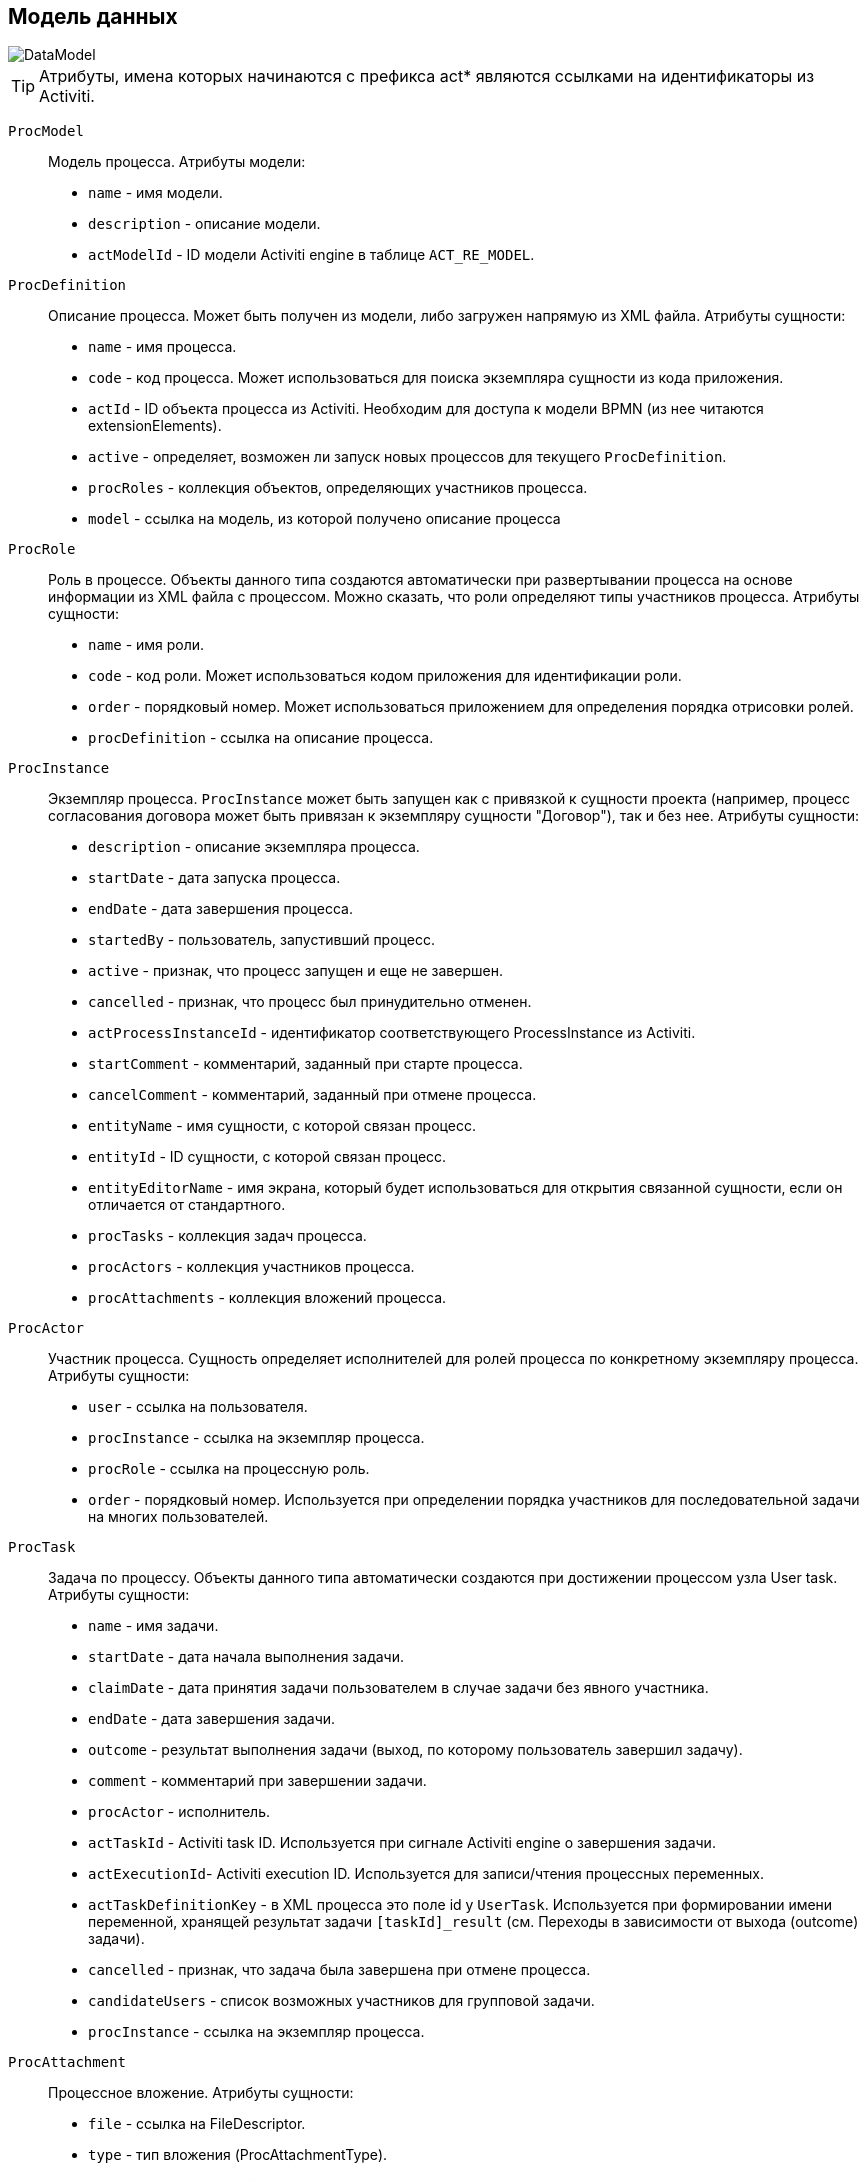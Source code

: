 [[datamodel]]
== Модель данных

image::DataModel.png[align="center"]

[TIP]
====
Атрибуты, имена которых начинаются с префикса act* являются ссылками на идентификаторы из Activiti.
====

[[ProcModel]]
`ProcModel` ::
+
--
Модель процесса. Атрибуты модели:

**  `name` - имя модели.
**  `description` - описание модели.
**  `actModelId` - ID модели Activiti engine в таблице `ACT_RE_MODEL`.
--

[[ProcDefinition]]
`ProcDefinition` ::
+
--
Описание процесса. Может быть получен из модели, либо загружен напрямую из XML файла. Атрибуты сущности:

** `name` - имя процесса.
** `code` - код процесса. Может использоваться для поиска экземпляра сущности из кода приложения.
** `actId` - ID объекта процесса из Activiti. Необходим для доступа к модели BPMN (из нее читаются extensionElements).
** `active` - определяет, возможен ли запуск новых процессов для текущего `ProcDefinition`.
** `procRoles` - коллекция объектов, определяющих участников процесса.
** `model` - ссылка на модель, из которой получено описание процесса
--

[[ProcRole]]
`ProcRole` ::
+
--
Роль в процессе. Объекты данного типа создаются автоматически при развертывании процесса на основе информации из XML файла с процессом. Можно сказать, что роли определяют типы участников процесса. Атрибуты сущности:

** `name` - имя роли.
** `code` - код роли. Может использоваться кодом приложения для идентификации роли.
** `order` - порядковый номер. Может использоваться приложением для определения порядка отрисовки ролей.
** `procDefinition` - ссылка на описание процесса.
--

[[ProcInstance]]
`ProcInstance` ::
+
--
Экземпляр процесса. `ProcInstance` может быть запущен как с привязкой к сущности проекта (например, процесс согласования договора может быть привязан к экземпляру сущности "Договор"), так и без нее.  Атрибуты сущности:

** `description` - описание экземпляра процесса.
** `startDate` - дата запуска процесса.
** `endDate` - дата завершения процесса.
** `startedBy` - пользователь, запустивший процесс.
** `active` - признак, что процесс запущен и еще не завершен.
** `cancelled` - признак, что процесс был принудительно отменен.
** `actProcessInstanceId` - идентификатор соответствующего ProcessInstance из Activiti.
** `startComment` - комментарий, заданный при старте процесса.
** `cancelComment` - комментарий, заданный при отмене процесса.
** `entityName` - имя сущности, с которой связан процесс.
** `entityId` - ID сущности, с которой связан процесс.
** `entityEditorName` - имя экрана, который будет использоваться для открытия связанной сущности, если он отличается от стандартного.
** `procTasks` - коллекция задач процесса.
** `procActors` - коллекция участников процесса.
** `procAttachments` - коллекция вложений процесса.
--

[[ProcActor]]
`ProcActor` ::
+
--
Участник процесса. Сущность определяет исполнителей для ролей процесса по конкретному экземпляру процесса.  Атрибуты сущности:

** `user` - ссылка на пользователя.
** `procInstance` - ссылка на экземпляр процесса.
** `procRole` - ссылка на процессную роль.
** `order` - порядковый номер. Используется при определении порядка участников для последовательной задачи на многих пользователей.
--

[[ProcTask]]
`ProcTask` ::
+
--
Задача по процессу. Объекты данного типа автоматически создаются при достижении процессом узла User task. Атрибуты сущности:

** `name` - имя задачи.
** `startDate` - дата начала выполнения задачи.
** `claimDate` - дата принятия задачи пользователем в случае задачи без явного участника.
** `endDate` - дата завершения задачи.
** `outcome` - результат выполнения задачи (выход, по которому пользователь завершил задачу).
** `comment` - комментарий при завершении задачи.
** `procActor` - исполнитель.
** `actTaskId` - Activiti task ID. Используется при сигнале Activiti engine о завершения задачи.
** `actExecutionId`- Activiti execution ID. Используется для записи/чтения процессных переменных.
** `actTaskDefinitionKey` - в XML процесса это поле id у `UserTask`. Используется при формировании имени переменной, хранящей результат задачи `[taskId]_result` (см. Переходы в зависимости от выхода (outcome) задачи).
** `cancelled` - признак, что задача была завершена при отмене процесса.
** `candidateUsers` - список возможных участников для групповой задачи.
** `procInstance` - ссылка на экземпляр процесса.
--

[[ProcAttachment]]
`ProcAttachment` ::
+
--
Процессное вложение. Атрибуты сущности:

** `file` - ссылка на FileDescriptor.
** `type` - тип вложения (ProcAttachmentType).
** `comment` - комментарий.
** `author` - автор вложения, ссылка на пользователя.
** `procInstance` - ссылка на экземпляр процесса.
** `procTask` - необязательная ссылка на задачу, в рамках которой было добавлено вложение.
--

`ProcAttachmentType` ::
+
--
Тип вложения. Атрибуты сущности:

** `code` - код типа вложения.
** `name` - имя типа вложения.
--

[[bpmEntitiesService]]
=== Работа с сущностями BPM

В платформе CUBA есть удобный способ получения сущностей из модели данных BPM: сервис `BpmEntitiesService`, чьи методы упрощают следующие стандартные задачи:

* `findProcDefinitionByCode()` - возвращает <<ProcDefinition,ProcDefinition>> по коду описания процесса.

* `findActiveProcInstancesForEntity()` - возвращает список <<ProcInstance,ProcInstance>> по коду описания процесса.

* `findActiveProcTasks()` - возвращает список задач <<ProcTask,ProcTask>> для переданных экземпляра процесса и пользователя.

* `findProcRole()` - возвращает роль <<ProcRole,ProcRole>> по коду описания процесса и коду роли.

* `findActiveProcTasksForCurrentUser()` - возвращает список задач <<ProcTask,ProcTask>> для переданных экземпляра процесса и текущего пользователя.

* `createProcInstance()` - создаёт новый экземпляр процесса, см. раздел <<process_runtime_service_usage,>>